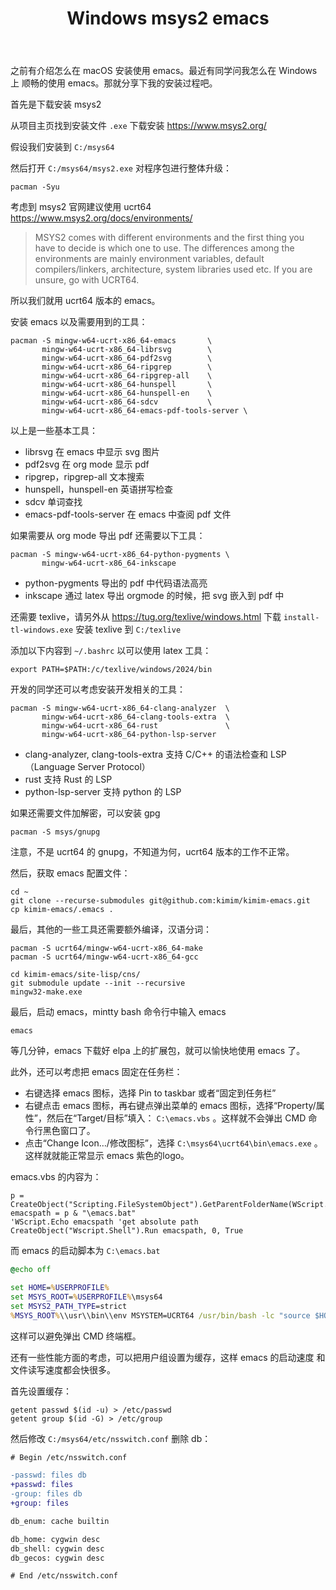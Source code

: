 #+LAYOUT: post
#+TITLE: Windows msys2 emacs
#+TAGS: emacs
#+CATEGORIES: productivity

之前有介绍怎么在 macOS 安装使用 emacs。最近有同学问我怎么在 Windows 上
顺畅的使用 emacs。那就分享下我的安装过程吧。

首先是下载安装 msys2

从项目主页找到安装文件 ~.exe~ 下载安装 https://www.msys2.org/

假设我们安装到 ~C:/msys64~

然后打开 ~C:/msys64/msys2.exe~ 对程序包进行整体升级：

#+begin_src shell
pacman -Syu
#+end_src

考虑到 msys2 官网建议使用 ucrt64 https://www.msys2.org/docs/environments/

#+begin_quote
MSYS2 comes with different environments and the first thing you have
to decide is which one to use. The differences among the environments
are mainly environment variables, default compilers/linkers,
architecture, system libraries used etc. If you are unsure, go with
UCRT64.
#+end_quote

所以我们就用 ucrt64 版本的 emacs。

安装 emacs 以及需要用到的工具：

#+begin_src shell
pacman -S mingw-w64-ucrt-x86_64-emacs       \
       mingw-w64-ucrt-x86_64-librsvg        \
       mingw-w64-ucrt-x86_64-pdf2svg        \
       mingw-w64-ucrt-x86_64-ripgrep        \
       mingw-w64-ucrt-x86_64-ripgrep-all    \
       mingw-w64-ucrt-x86_64-hunspell       \
       mingw-w64-ucrt-x86_64-hunspell-en    \
       mingw-w64-ucrt-x86_64-sdcv           \
       mingw-w64-ucrt-x86_64-emacs-pdf-tools-server \
#+end_src

以上是一些基本工具：
- librsvg 在 emacs 中显示 svg 图片
- pdf2svg 在 org mode 显示 pdf
- ripgrep，ripgrep-all 文本搜索
- hunspell，hunspell-en 英语拼写检查
- sdcv 单词查找
- emacs-pdf-tools-server 在 emacs 中查阅 pdf 文件

如果需要从 org mode 导出 pdf 还需要以下工具：

#+begin_src shell
pacman -S mingw-w64-ucrt-x86_64-python-pygments \
       mingw-w64-ucrt-x86_64-inkscape
#+end_src

- python-pygments 导出的 pdf 中代码语法高亮
- inkscape 通过 latex 导出 orgmode 的时候，把 svg 嵌入到 pdf 中

还需要 texlive，请另外从 https://tug.org/texlive/windows.html 下载
~install-tl-windows.exe~ 安装 texlive 到 ~C:/texlive~

添加以下内容到 ~~/.bashrc~ 以可以使用 latex 工具：

#+begin_src shell
export PATH=$PATH:/c/texlive/windows/2024/bin
#+end_src

开发的同学还可以考虑安装开发相关的工具：

#+begin_src shell
pacman -S mingw-w64-ucrt-x86_64-clang-analyzer  \
       mingw-w64-ucrt-x86_64-clang-tools-extra  \
       mingw-w64-ucrt-x86_64-rust               \
       mingw-w64-ucrt-x86_64-python-lsp-server
#+end_src

- clang-analyzer, clang-tools-extra 支持 C/C++ 的语法检查和 LSP
  （Language Server Protocol）
- rust 支持 Rust 的 LSP
- python-lsp-server 支持 python 的 LSP

如果还需要文件加解密，可以安装 gpg

#+begin_src shell
pacman -S msys/gnupg
#+end_src

注意，不是 ucrt64 的 gnupg，不知道为何，ucrt64 版本的工作不正常。

然后，获取 emacs 配置文件：

#+begin_src shell
cd ~
git clone --recurse-submodules git@github.com:kimim/kimim-emacs.git
cp kimim-emacs/.emacs .
#+end_src

最后，其他的一些工具还需要额外编译，汉语分词：

#+begin_src shell
pacman -S ucrt64/mingw-w64-ucrt-x86_64-make
pacman -S ucrt64/mingw-w64-ucrt-x86_64-gcc

cd kimim-emacs/site-lisp/cns/
git submodule update --init --recursive
mingw32-make.exe
#+end_src

最后，启动 emacs，mintty bash 命令行中输入 emacs

#+begin_src shell
emacs
#+end_src

等几分钟，emacs 下载好 elpa 上的扩展包，就可以愉快地使用 emacs 了。

此外，还可以考虑把 emacs 固定在任务栏：
- 右键选择 emacs 图标，选择 Pin to taskbar 或者“固定到任务栏”
- 右键点击 emacs 图标，再右键点弹出菜单的 emacs 图标，选择“Property/属
  性”，然后在“Target/目标”填入： ~C:\emacs.vbs~ 。这样就不会弹出 CMD 命
  令行黑色窗口了。
- 点击“Change Icon.../修改图标”，选择 ~C:\msys64\ucrt64\bin\emacs.exe~
  。这样就就能正常显示 emacs 紫色的logo。

emacs.vbs 的内容为：

#+begin_src basic
p = CreateObject("Scripting.FileSystemObject").GetParentFolderName(WScript.ScriptFullName)
emacspath = p & "\emacs.bat"
'WScript.Echo emacspath 'get absolute path
CreateObject("Wscript.Shell").Run emacspath, 0, True
#+end_src

而 emacs 的启动脚本为 ~C:\emacs.bat~

#+begin_src bat
@echo off

set HOME=%USERPROFILE%
set MSYS_ROOT=%USERPROFILE%\msys64
set MSYS2_PATH_TYPE=strict
%MSYS_ROOT%\\usr\\bin\\env MSYSTEM=UCRT64 /usr/bin/bash -lc "source $HOME/.bashrc && emacs"
#+end_src

这样可以避免弹出 CMD 终端框。

还有一些性能方面的考虑，可以把用户组设置为缓存，这样 emacs 的启动速度
和文件读写速度都会快很多。

首先设置缓存：

#+begin_src shell
getent passwd $(id -u) > /etc/passwd
getent group $(id -G) > /etc/group
#+end_src

然后修改 ~C:/msys64/etc/nsswitch.conf~ 删除 db：

#+begin_src diff
# Begin /etc/nsswitch.conf

-passwd: files db
+passwd: files
-group: files db
+group: files

db_enum: cache builtin

db_home: cygwin desc
db_shell: cygwin desc
db_gecos: cygwin desc

# End /etc/nsswitch.conf
#+end_src
